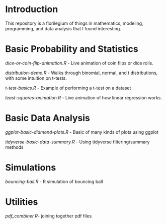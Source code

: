 * Introduction
This repository is a florilegium of things in mathematics, modeling, programming, and data analysis that I found interesting. 


* Basic Probability and Statistics

[[dice-or-coin-flip-animation.R]] -  Live animation of coin flips or dice rolls. 

[[distribution-demo.R]] - Walks through binomial, normal, and t distributions, with some intuition on t-tests.

[[t-test-basics.R]] - Example of performing a t-test on a dataset

[[least-squares-animation.R]] - Live animation of how linear regression works.

* Basic Data Analysis

[[ggplot-basic-diamond-plots.R]] - Basic of many kinds of plots using ggplot

[[tidyverse-basic-data-summary.R]] - Using tidyverse filtering/summary methods


* Simulations

[[bouncing-ball.R]]  - R simulation of bouncing ball

* Utilities

[[pdf_combiner.R]]- joining together pdf files
